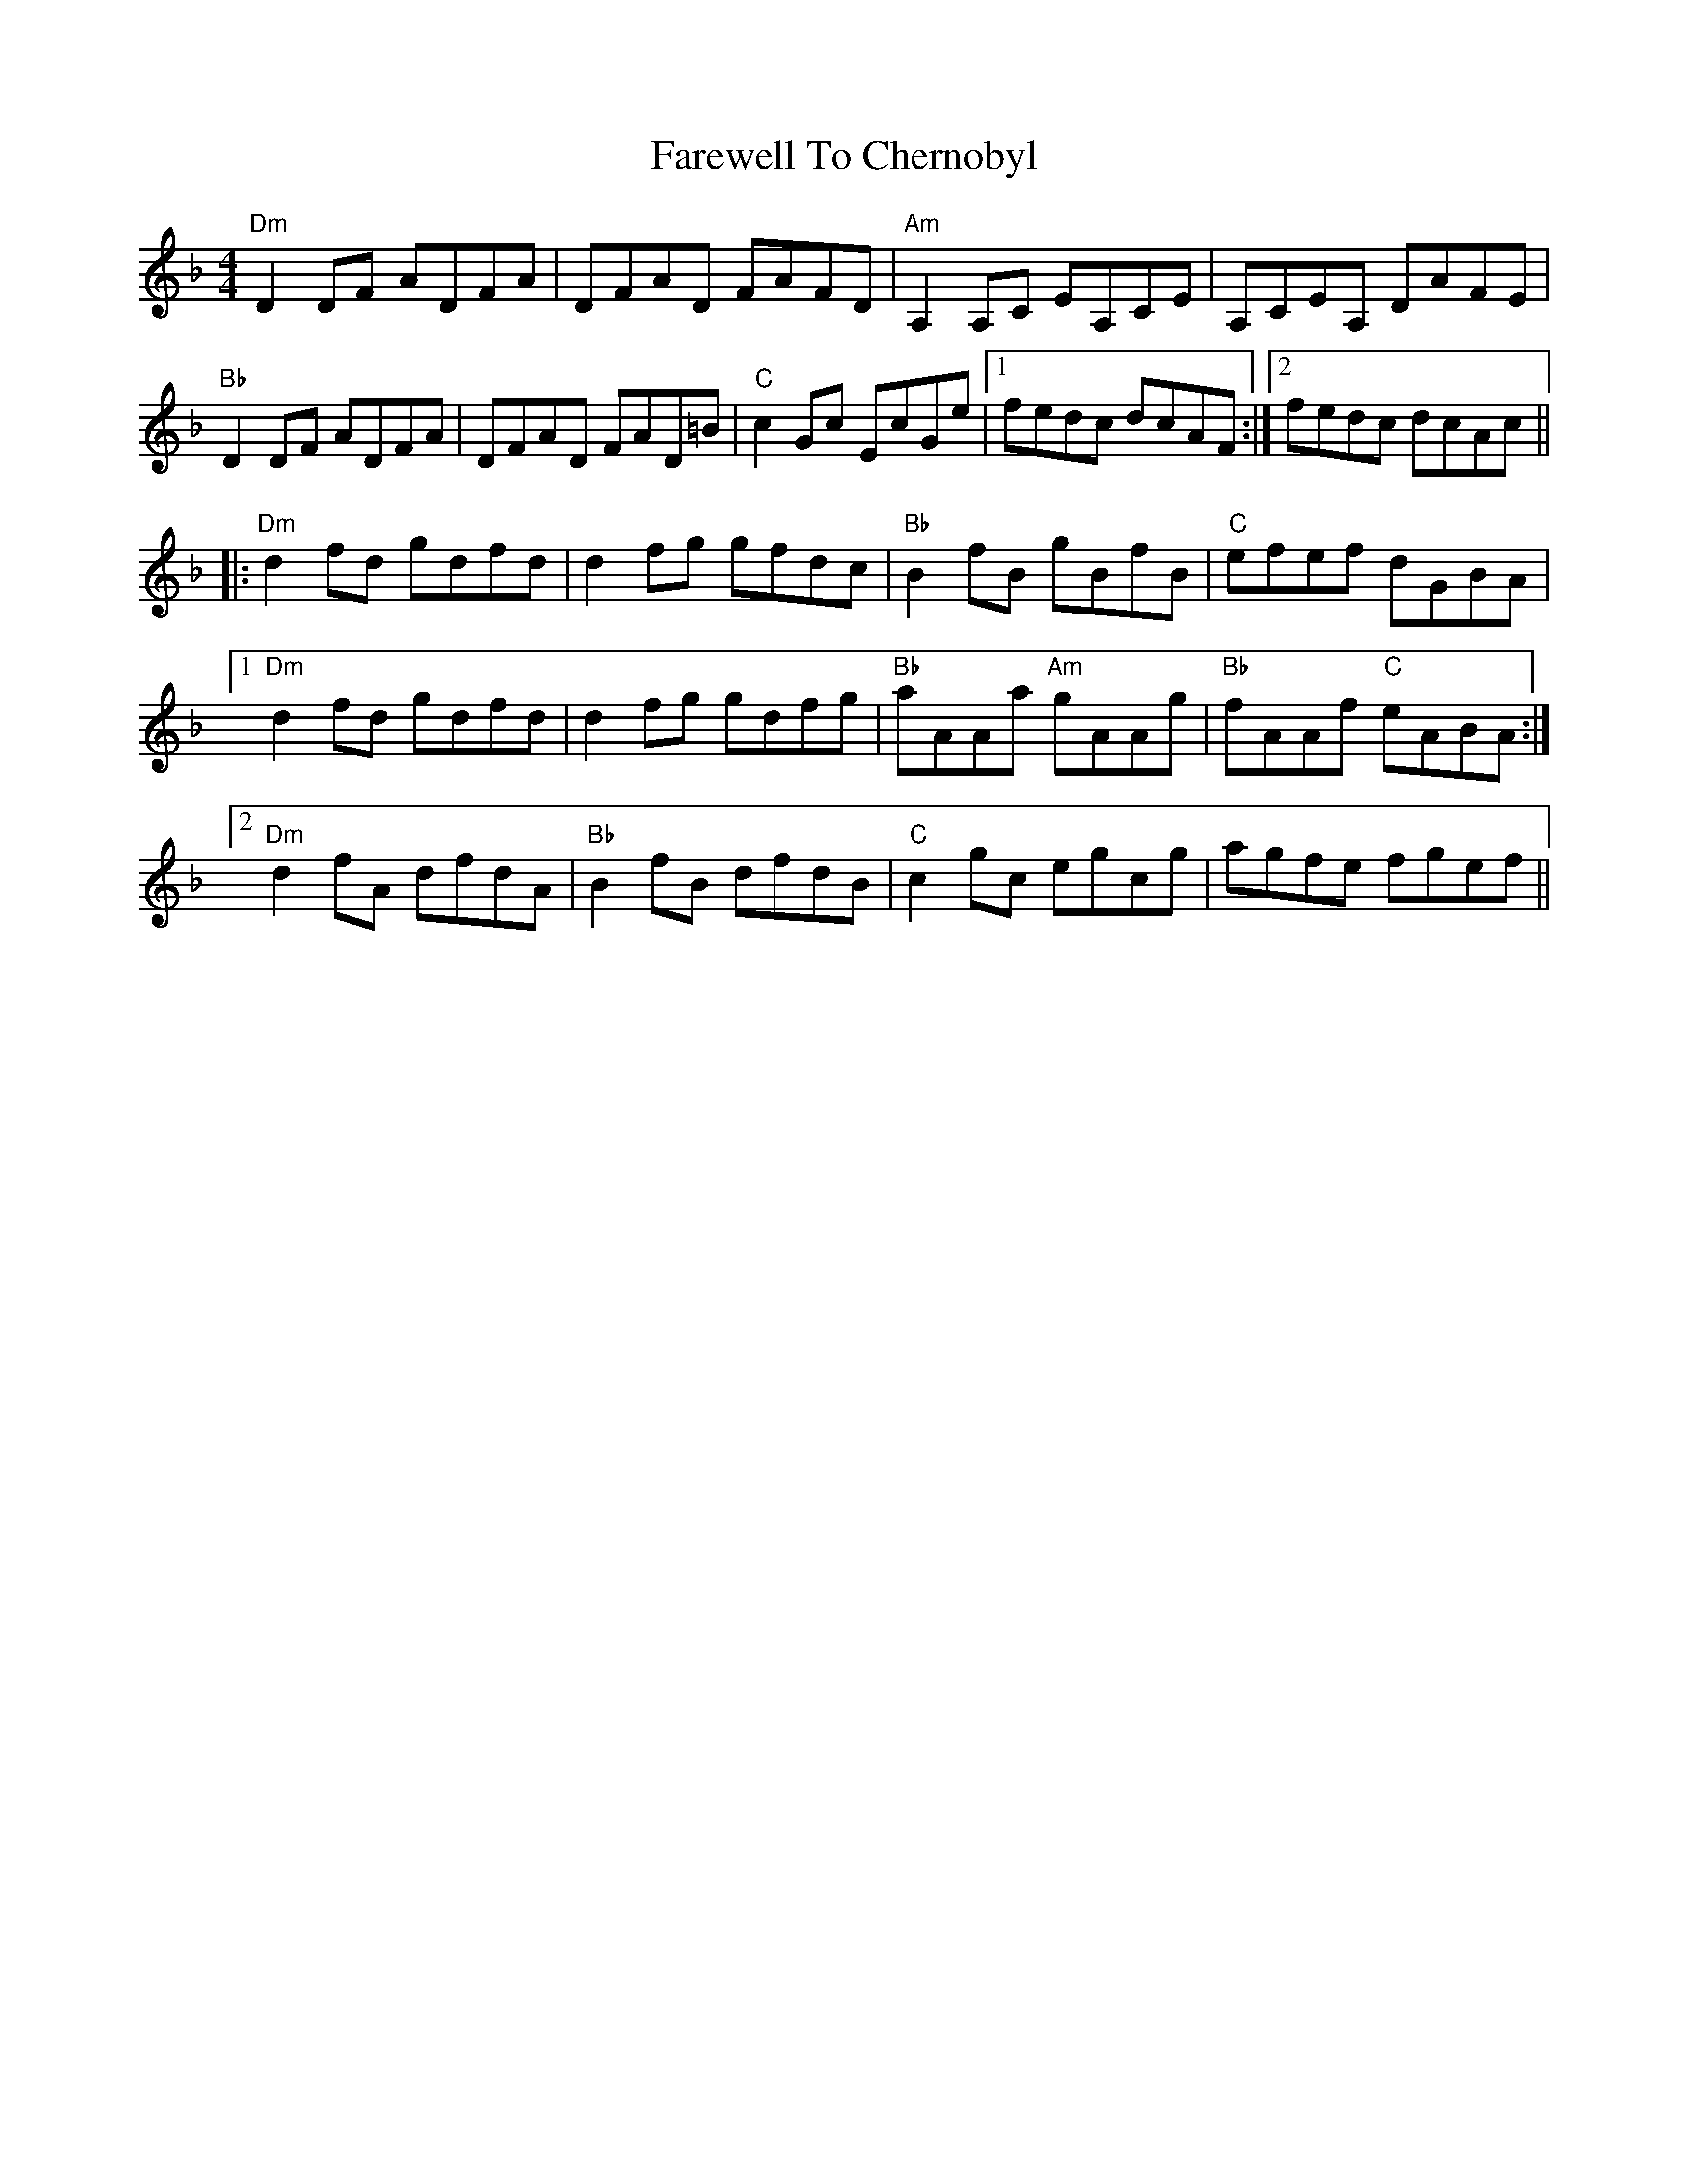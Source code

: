 X: 12459
T: Farewell To Chernobyl
R: reel
M: 4/4
K: Dminor
"Dm"D2 DF ADFA|DFAD FAFD|"Am"A,2 A,C EA,CE|A,CEA, DAFE|
"Bb"D2 DF ADFA|DFAD FAD=B|"C"c2 Gc EcGe|1 fedc dcAF:|2 fedc dcAc||
|:"Dm"d2 fd gdfd|d2 fg gfdc|"Bb"B2 fB gBfB|"C"efef dGBA|
[1"Dm"d2 fd gdfd|d2 fg gdfg|"Bb"aAAa "Am"gAAg|"Bb"fAAf "C"eABA:|
[2"Dm"d2 fA dfdA|"Bb"B2 fB dfdB|"C"c2 gc egcg|agfe fgef||


